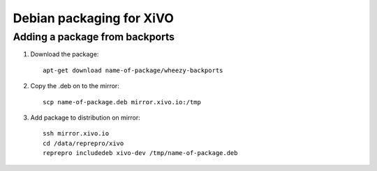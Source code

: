 *************************
Debian packaging for XiVO
*************************

Adding a package from backports
===============================

#. Download the package::

    apt-get download name-of-package/wheezy-backports

#. Copy the .deb on to the mirror::

    scp name-of-package.deb mirror.xivo.io:/tmp

#. Add package to distribution on mirror::

    ssh mirror.xivo.io
    cd /data/reprepro/xivo
    reprepro includedeb xivo-dev /tmp/name-of-package.deb
